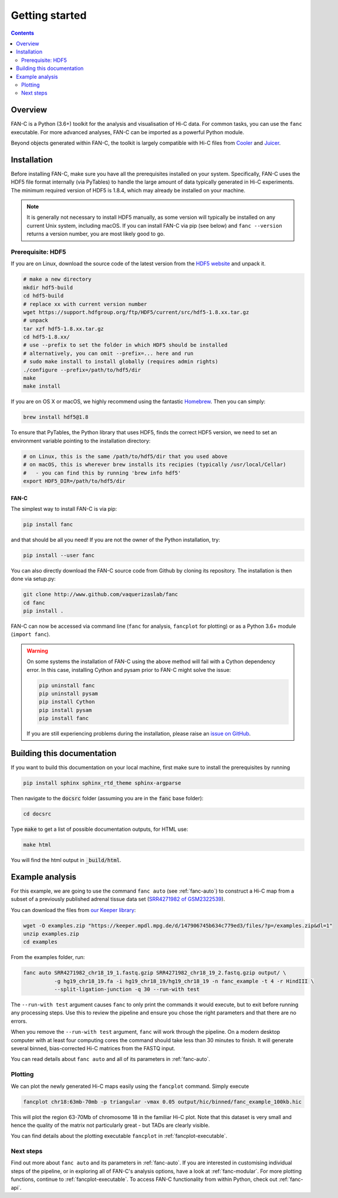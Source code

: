 ###############
Getting started
###############

.. contents::
   :depth: 2

********
Overview
********

FAN-C is a Python (3.6+) toolkit for the analysis and visualisation of Hi-C data.
For common tasks, you can use the ``fanc`` executable. For more advanced analyses, FAN-C
can be imported as a powerful Python module.

Beyond objects generated within FAN-C, the toolkit is largely compatible with Hi-C files from
`Cooler <https://github.com/mirnylab/cooler>`_ and `Juicer <https://github.com/aidenlab/juicer>`_.


.. _fanc_installation:

************
Installation
************

Before installing FAN-C, make sure you have all the prerequisites installed on your system.
Specifically, FAN-C uses the HDF5 file format internally (via PyTables) to handle the large
amount of data typically generated in Hi-C experiments. The minimum required version of HDF5
is 1.8.4, which may already be installed on your machine.

.. note::

    It is generally not necessary to install HDF5 manually, as some version will typically be
    installed on any current Unix system, including macOS. If you can install FAN-C via pip
    (see below) and ``fanc --version`` returns a version number, you are most likely good to go.

Prerequisite: HDF5
==================

If you are on Linux, download the source code of the latest version from
the `HDF5 website <https://www.hdfgroup.org/HDF5/>`_ and unpack it.

.. code:: bash

   # make a new directory
   mkdir hdf5-build
   cd hdf5-build
   # replace xx with current version number
   wget https://support.hdfgroup.org/ftp/HDF5/current/src/hdf5-1.8.xx.tar.gz
   # unpack
   tar xzf hdf5-1.8.xx.tar.gz
   cd hdf5-1.8.xx/
   # use --prefix to set the folder in which HDF5 should be installed
   # alternatively, you can omit --prefix=... here and run
   # sudo make install to install globally (requires admin rights)
   ./configure --prefix=/path/to/hdf5/dir
   make
   make install

If you are on OS X or macOS, we highly recommend using the fantastic `Homebrew <http://brew.sh/>`_.
Then you can simply:

.. code:: bash

   brew install hdf5@1.8

To ensure that PyTables, the Python library that uses HDF5, finds the correct HDF5 version, we
need to set an environment variable pointing to the installation directory:

.. code:: bash

   # on Linux, this is the same /path/to/hdf5/dir that you used above
   # on macOS, this is wherever brew installs its recipies (typically /usr/local/Cellar)
   #   - you can find this by running 'brew info hdf5'
   export HDF5_DIR=/path/to/hdf5/dir


=====
FAN-C
=====

The simplest way to install FAN-C is via pip:

.. code:: bash

   pip install fanc

and that should be all you need! If you are not the owner of the Python installation,
try:

.. code:: bash

   pip install --user fanc

You can also directly download the FAN-C source code from Github by cloning its repository.
The installation is then done via setup.py:

.. code:: bash

   git clone http://www.github.com/vaquerizaslab/fanc
   cd fanc
   pip install .

FAN-C can now be accessed via command line (``fanc`` for analysis, ``fancplot`` for plotting)
or as a Python 3.6+ module (``import fanc``).


.. warning::

    On some systems the installation of FAN-C using the above method will fail with a Cython
    dependency error. In this case, installing Cython and pysam prior to FAN-C might solve the issue:

    .. code:: bash

        pip uninstall fanc
        pip uninstall pysam
        pip install Cython
        pip install pysam
        pip install fanc

    If you are still experiencing problems during the installation, please raise an
    `issue on GitHub <https://github.com/vaquerizaslab/fanc/issues>`_.


***************************
Building this documentation
***************************

If you want to build this documentation on your local machine, first make sure to install the
prerequisites by running

.. code:: bash

   pip install sphinx sphinx_rtd_theme sphinx-argparse

Then navigate to the :code:`docsrc` folder (assuming you are in the :code:`fanc` base folder):

.. code:: bash

   cd docsrc

Type :code:`make` to get a list of possible documentation outputs, for HTML use:

.. code:: bash

   make html

You will find the html output in :code:`_build/html`.


.. _example-fanc-auto:

****************
Example analysis
****************

For this example, we are going to use the command ``fanc auto`` (see :ref:`fanc-auto`) to
construct a Hi-C map from a subset of a previously published adrenal tissue data set
(`SRR4271982 of GSM2322539 <https://www.ncbi.nlm.nih.gov/geo/query/acc.cgi?acc=GSM2322539>`_).

You can download the files from `our Keeper library <https://keeper.mpdl.mpg.de/d/147906745b634c779ed3/>`_:

.. code:: bash

   wget -O examples.zip "https://keeper.mpdl.mpg.de/d/147906745b634c779ed3/files/?p=/examples.zip&dl=1"
   unzip examples.zip
   cd examples

From the examples folder, run:

.. code:: bash

   fanc auto SRR4271982_chr18_19_1.fastq.gzip SRR4271982_chr18_19_2.fastq.gzip output/ \
             -g hg19_chr18_19.fa -i hg19_chr18_19/hg19_chr18_19 -n fanc_example -t 4 -r HindIII \
             --split-ligation-junction -q 30 --run-with test

The ``--run-with test`` argument causes ``fanc`` to only print the commands it would execute, but
to exit before running any processing steps. Use this to review the pipeline and ensure you chose
the right parameters and that there are no errors.

When you remove the ``--run-with test`` argument, ``fanc`` will work through the pipeline.
On a modern desktop computer with at least four computing cores the command should take less
than 30 minutes to finish. It will generate several binned, bias-corrected Hi-C matrices from the
FASTQ input.

You can read details about ``fanc auto`` and all of its parameters in :ref:`fanc-auto`.


Plotting
========

We can plot the newly generated Hi-C maps easily using the ``fancplot`` command. Simply execute

.. code:: bash

   fancplot chr18:63mb-70mb -p triangular -vmax 0.05 output/hic/binned/fanc_example_100kb.hic

This will plot the region 63-70Mb of chromosome 18 in the familiar Hi-C plot.
Note that this dataset is very small and hence the quality of the matrix not
particularly great - but TADs are clearly visible.

.. image:: fanc-executable/fanc-generate-hic/images/chr18_63-70Mb.png

You can find details about the plotting executable ``fancplot`` in :ref:`fancplot-executable`.

Next steps
==========

Find out more about ``fanc auto`` and its parameters in :ref:`fanc-auto`. If you are interested
in customising individual steps of the pipeline, or in exploring all of FAN-C's analysis options,
have a look at :ref:`fanc-modular`. For more plotting functions, continue to :ref:`fancplot-executable`.
To access FAN-C functionality from within Python, check out :ref:`fanc-api`.
